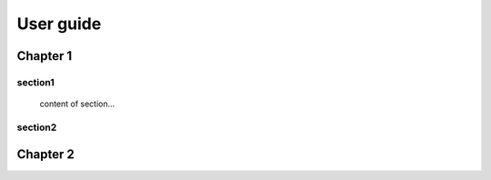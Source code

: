 
.. _h64229572c455d3e186662317d752844:

User guide
##########

.. _h711fe1c551223c7f5a441733682773:

Chapter 1
*********

.. _h25a5e7d4b6435384a425c5e2f6e2ef:

section1
========

	content of section...

.. _h5b7a3b63534d20134e4d58172024680:

section2
========

 \ |IMG1|\ 

.. _h24692168321c493a3d6042a1b1d335:

Chapter 2
*********


.. bottom of content

.. |IMG1| image:: static/User_guide_1.png
   :height: 238 px
   :width: 601 px
